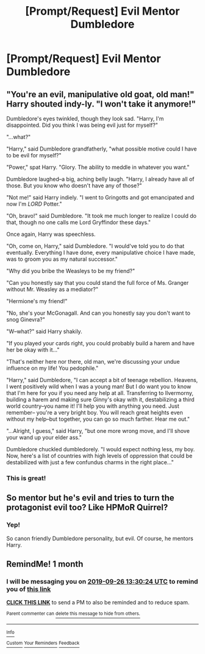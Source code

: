 #+TITLE: [Prompt/Request] Evil Mentor Dumbledore

* [Prompt/Request] Evil Mentor Dumbledore
:PROPERTIES:
:Score: 12
:DateUnix: 1566779170.0
:DateShort: 2019-Aug-26
:FlairText: Prompt/Request
:END:

** "You're an evil, manipulative old goat, old man!" Harry shouted indy-ly. "I won't take it anymore!"

Dumbledore's eyes twinkled, though they look sad. "Harry, I'm disappointed. Did you think I was being evil just for myself?"

"...what?"

"Harry," said Dumbledore grandfatherly, "what possible motive could I have to be evil for myself?"

"Power," spat Harry. "Glory. The ability to meddle in whatever you want."

Dumbledore laughed--a big, aching belly laugh. "Harry, I already have all of those. But you know who doesn't have any of those?"

"Not me!" said Harry indiely. "I went to Gringotts and got emancipated and now I'm /LORD/ Potter."

"Oh, bravo!" said Dumbledore. "It took me much longer to realize I could do that, though no one calls me Lord Gryffindor these days."

Once again, Harry was speechless.

"Oh, come on, Harry," said Dumbledore. "I would've told you to do that eventually. Everything I have done, every manipulative choice I have made, was to groom you as my natural successor."

"Why did you bribe the Weasleys to be my friend?"

"Can you honestly say that you could stand the full force of Ms. Granger without Mr. Weasley as a mediator?"

"Hermione's my friend!"

"No, she's your McGonagall. And can you honestly say you don't want to snog Ginevra?"

"W--what?" said Harry shakily.

"If you played your cards right, you could probably build a harem and have her be okay with it..."

"That's neither here nor there, old man, we're discussing your undue influence on my life! You pedophile."

"Harry," said Dumbledore, "I can accept a bit of teenage rebellion. Heavens, I went positively wild when I was a young man! But I do want you to know that I'm here for you if you need any help at all. Transferring to Ilvermorny, building a harem and making sure Ginny's okay with it, destabilizing a third world country--you name it! I'll help you with anything you need. Just remember-- you're a very bright boy. You will reach great heights even without my help--but together, you can go so much farther. Hear me out."

"...Alright, I guess," said Harry, "but one more wrong move, and I'll shove your wand up your elder ass."

Dumbledore chuckled dumbledorely. "I would expect nothing less, my boy. Now, here's a list of countries with high levels of oppression that could be destabilized with just a few confundus charms in the right place..."
:PROPERTIES:
:Author: kenneth1221
:Score: 19
:DateUnix: 1566826021.0
:DateShort: 2019-Aug-26
:END:

*** This is great!
:PROPERTIES:
:Score: 1
:DateUnix: 1566837029.0
:DateShort: 2019-Aug-26
:END:


** So mentor but he's evil and tries to turn the protagonist evil too? Like HPMoR Quirrel?
:PROPERTIES:
:Author: 15_Redstones
:Score: 4
:DateUnix: 1566785630.0
:DateShort: 2019-Aug-26
:END:

*** Yep!

So canon friendly Dumbledore personality, but evil. Of course, he mentors Harry.
:PROPERTIES:
:Score: 6
:DateUnix: 1566786077.0
:DateShort: 2019-Aug-26
:END:


** RemindMe! 1 month
:PROPERTIES:
:Author: Paul_C_Leigh
:Score: 1
:DateUnix: 1566826224.0
:DateShort: 2019-Aug-26
:END:

*** I will be messaging you on [[http://www.wolframalpha.com/input/?i=2019-09-26%2013:30:24%20UTC%20To%20Local%20Time][*2019-09-26 13:30:24 UTC*]] to remind you of [[https://np.reddit.com/r/HPfanfiction/comments/cvgnf1/promptrequest_evil_mentor_dumbledore/ey59yw8/][*this link*]]

[[https://np.reddit.com/message/compose/?to=RemindMeBot&subject=Reminder&message=%5Bhttps%3A%2F%2Fwww.reddit.com%2Fr%2FHPfanfiction%2Fcomments%2Fcvgnf1%2Fpromptrequest_evil_mentor_dumbledore%2Fey59yw8%2F%5D%0A%0ARemindMe%21%202019-09-26%2013%3A30%3A24%20UTC][*CLICK THIS LINK*]] to send a PM to also be reminded and to reduce spam.

^{Parent commenter can} [[https://np.reddit.com/message/compose/?to=RemindMeBot&subject=Delete%20Comment&message=Delete%21%20cvgnf1][^{delete this message to hide from others.}]]

--------------

[[https://np.reddit.com/r/RemindMeBot/comments/c5l9ie/remindmebot_info_v20/][^{Info}]]

[[https://np.reddit.com/message/compose/?to=RemindMeBot&subject=Reminder&message=%5BLink%20or%20message%20inside%20square%20brackets%5D%0A%0ARemindMe%21%20Time%20period%20here][^{Custom}]]
[[https://np.reddit.com/message/compose/?to=RemindMeBot&subject=List%20Of%20Reminders&message=MyReminders%21][^{Your Reminders}]]
[[https://np.reddit.com/message/compose/?to=Watchful1&subject=RemindMeBot%20Feedback][^{Feedback}]]
:PROPERTIES:
:Author: RemindMeBot
:Score: 1
:DateUnix: 1566826255.0
:DateShort: 2019-Aug-26
:END:
